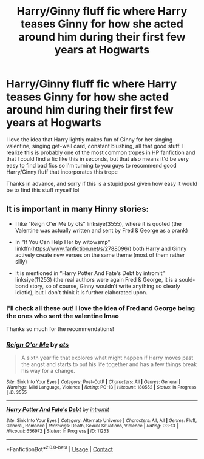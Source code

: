 #+TITLE: Harry/Ginny fluff fic where Harry teases Ginny for how she acted around him during their first few years at Hogwarts

* Harry/Ginny fluff fic where Harry teases Ginny for how she acted around him during their first few years at Hogwarts
:PROPERTIES:
:Author: AnAceAttorneyFan
:Score: 7
:DateUnix: 1610120139.0
:DateShort: 2021-Jan-08
:FlairText: Request
:END:
I love the idea that Harry lightly makes fun of Ginny for her singing valentine, singing get-well card, constant blushing, all that good stuff. I realize this is probably one of the most common tropes in HP fanfiction and that I could find a fic like this in seconds, but that also means it'd be very easy to find bad fics so I'm turning to you guys to recommend good Harry/Ginny fluff that incorporates this trope

Thanks in advance, and sorry if this is a stupid post given how easy it would be to find this stuff myself lol


** It is important in many Hinny stories:

- I like “Reign O'er Me by cts” linksiye(3555), where it is quoted (the Valentine was actually written and sent by Fred & George as a prank)

- In “If You Can Help Her by witowsmp” linkffn([[https://www.fanfiction.net/s/2788096/]]) both Harry and Ginny actively create new verses on the same theme (most of them rather silly)

- It is mentioned in “Harry Potter And Fate's Debt by intromit” linksiye(11253) (the real authors were again Fred & George, it is a sould-bond story, so of course, Ginny wouldn't write anything so clearly idiotic), but I don't think it is further elaborated upon.
:PROPERTIES:
:Author: ceplma
:Score: 3
:DateUnix: 1610121537.0
:DateShort: 2021-Jan-08
:END:

*** I'll check all these out! I love the idea of Fred and George being the ones who sent the valentine lmao

Thanks so much for the recommendations!
:PROPERTIES:
:Author: AnAceAttorneyFan
:Score: 2
:DateUnix: 1610136745.0
:DateShort: 2021-Jan-08
:END:


*** [[http://www.siye.co.uk/viewstory.php?sid=3555][*/Reign O'er Me/*]] by [[http://www.siye.co.uk/viewuser.php?uid=1219][/cts/]]

#+begin_quote
  A sixth year fic that explores what might happen if Harry moves past the angst and starts to put his life together and has a few things break his way for a change.
#+end_quote

^{/Site/: Sink Into Your Eyes *|* /Category/: Post-OotP *|* /Characters/: All *|* /Genres/: General *|* /Warnings/: Mild Language, Violence *|* /Rating/: PG-13 *|* /Hitcount/: 180552 *|* /Status/: In Progress *|* /ID/: 3555}

--------------

[[http://www.siye.co.uk/viewstory.php?sid=11253][*/Harry Potter And Fate's Debt/*]] by [[http://www.siye.co.uk/viewuser.php?uid=2289][/intromit/]]

#+begin_quote
  *** The author has been reminded via the e-mail address on file that this story is listed as incomplete and has not been updated in over 2 years *** *** The author has been reminded via the e-mail address on file that this story is listed as incomplete and has not been updated in over 2 years *** Eleven year old Harry Potter is waiting to leave for Hogwarts. While he is waiting for the Dursleys to wake, he finds a letter addressed to him...from himself. It has a simple message: Get to know Ginny Weasley. Post OOTP. AU. Extended edition.
#+end_quote

^{/Site/: Sink Into Your Eyes *|* /Category/: Alternate Universe *|* /Characters/: All, All *|* /Genres/: Fluff, General, Romance *|* /Warnings/: Death, Sexual Situations, Violence *|* /Rating/: PG-13 *|* /Hitcount/: 656972 *|* /Status/: In Progress *|* /ID/: 11253}

--------------

*FanfictionBot*^{2.0.0-beta} | [[https://github.com/FanfictionBot/reddit-ffn-bot/wiki/Usage][Usage]] | [[https://www.reddit.com/message/compose?to=tusing][Contact]]
:PROPERTIES:
:Author: FanfictionBot
:Score: -1
:DateUnix: 1610121562.0
:DateShort: 2021-Jan-08
:END:
